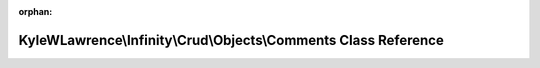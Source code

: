 .. meta::a25b263adba3dd180c1e5dbf3da50cef1e42dbdedf30b48df17f02740608df8ee80b1c22121614ae04e95c192f3d0fc594705766ba85aa9a670dca27665d3b81

:orphan:

.. title:: Infinity for Laravel: KyleWLawrence\Infinity\Crud\Objects\Comments Class Reference

KyleWLawrence\\Infinity\\Crud\\Objects\\Comments Class Reference
================================================================

.. container:: doxygen-content

   
   .. raw:: html
     :file: class_kyle_w_lawrence_1_1_infinity_1_1_crud_1_1_objects_1_1_comments.html
